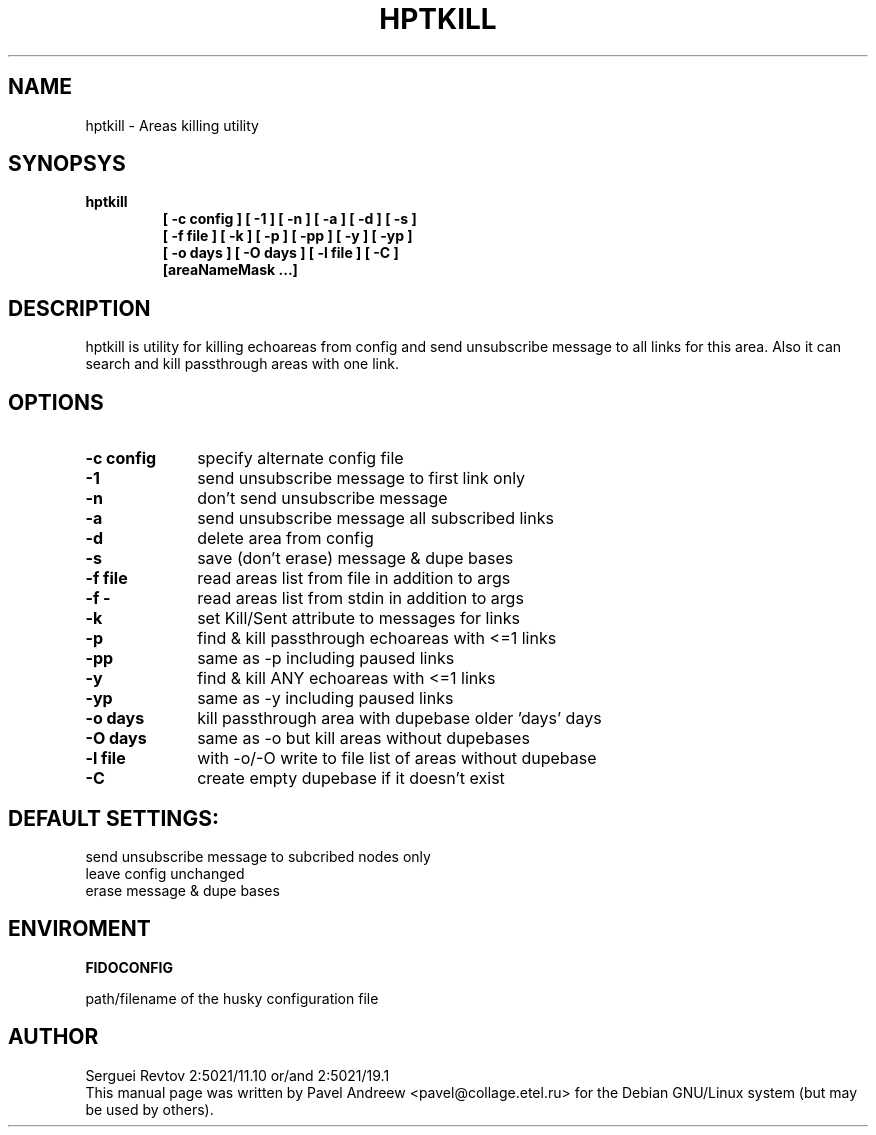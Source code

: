.TH HPTKILL 1 "hptkill (v1.10)"
.SH NAME
hptkill \- Areas killing utility
.SH SYNOPSYS
.TP
.B hptkill
.B [ -c config ]
.B [ -1 ]
.B [ -n ]
.B [ -a ]
.B [ -d ]
.B [ -s ]
.br
.B [ -f file ]
.B [ -k ]
.B [ -p ]
.B [ -pp ]
.B [ -y ]
.B [ -yp ]
.br
.B [ -o days ]
.B [ -O days ]
.B [ -l file ]
.B [ -C ]
.br
.B [areaNameMask ...]
.RE
.SH DESCRIPTION
hptkill is utility for killing echoareas from config and send unsubscribe
message to all links for this area. Also it can search and kill passthrough
areas with one link.
.SH OPTIONS
.TP 10
.B \-c config
specify alternate config file
.TP 10
.B \-1
send unsubscribe message to first link only
.TP 10
.B \-n
don't send unsubscribe message
.TP 10
.B \-a
send unsubscribe message all subscribed links
.TP 10
.B \-d
delete area from config
.TP 10
.B \-s
save (don't erase) message & dupe bases
.TP 10
.B \-f file
read areas list from file in addition to args
.TP 10
.B \-f -
read areas list from stdin in addition to args
.TP 10
.B \-k
set Kill/Sent attribute to messages for links
.TP 10
.B \-p
find & kill passthrough echoareas with <=1 links
.TP 10
.B \-pp
same as -p including paused links
.TP 10
.B \-y
find & kill ANY echoareas with <=1 links
.TP 10
.B \-yp
same as -y including paused links
.TP 10
.B \-o days
kill passthrough area with dupebase older 'days' days
.TP 10
.B \-O days
same as -o but kill areas without dupebases
.TP 10
.B \-l file
with -o/-O write to file list of areas without dupebase
.TP 10
.B \-C
create empty dupebase if it doesn't exist
.SH DEFAULT SETTINGS:
send unsubscribe message to subcribed nodes only
.br
leave config unchanged
.br
erase message & dupe bases
.SH ENVIROMENT
.B FIDOCONFIG
.PP
path/filename of the husky configuration file
.SH AUTHOR
Serguei Revtov 2:5021/11.10 or/and 2:5021/19.1
.br
This manual page was written by Pavel Andreew <pavel@collage.etel.ru>
for the Debian GNU/Linux system (but may be used by others).
